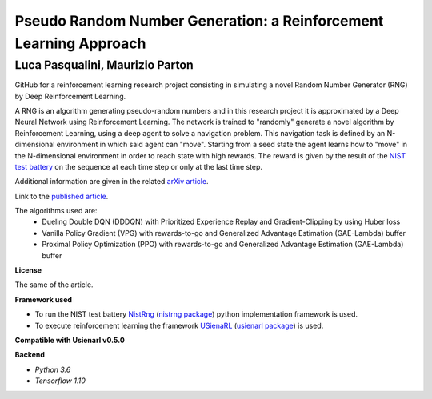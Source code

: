Pseudo Random Number Generation: a Reinforcement Learning Approach
******************************************************************

Luca Pasqualini, Maurizio Parton
################################################################

GitHub for a reinforcement learning research project consisting in simulating a novel Random Number Generator (RNG) by Deep Reinforcement Learning.

A RNG is an algorithm generating pseudo-random numbers and in this research project it is approximated by a Deep Neural Network using Reinforcement Learning.
The network is trained to "randomly" generate a novel algorithm by Reinforcement Learning, using a deep agent to solve a navigation problem.
This navigation task is defined by an N-dimensional environment in which said agent can "move".
Starting from a seed state the agent learns how to "move" in the N-dimensional environment in order to reach state with high rewards.
The reward is given by the result of the `NIST test battery <https://nvlpubs.nist.gov/nistpubs/legacy/sp/nistspecialpublication800-22r1a.pdf>`_ on the sequence at each time step or only at the last time step.

Additional information are given in the related `arXiv article <https://arxiv.org/abs/1912.11531?context=cs.AI>`_.

Link to the `published article <https://www.sciencedirect.com/science/article/pii/S1877050920304944?via%3Dihub>`_.

The algorithms used are:
    - Dueling Double DQN (DDDQN) with Prioritized Experience Replay and Gradient-Clipping by using Huber loss
    - Vanilla Policy Gradient (VPG) with rewards-to-go and Generalized Advantage Estimation (GAE-Lambda) buffer
    - Proximal Policy Optimization (PPO) with rewards-to-go and Generalized Advantage Estimation (GAE-Lambda) buffer

**License**

The same of the article.

**Framework used**

- To run the NIST test battery `NistRng <https://github.com/InsaneMonster/NistRng>`_ (`nistrng package <https://pypi.org/project/nistrng/>`_) python implementation framework is used.
- To execute reinforcement learning the framework `USienaRL <https://github.com/InsaneMonster/USienaRL>`_ (`usienarl package <https://pypi.org/project/usienarl/>`_) is used.

**Compatible with Usienarl v0.5.0**

**Backend**

- *Python 3.6*
- *Tensorflow 1.10*
